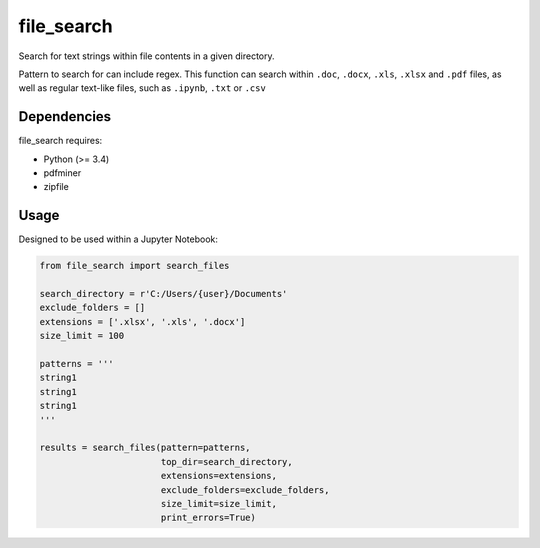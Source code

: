 .. -*- mode: rst -*-

file_search
============

Search for text strings within file contents in a given directory.

Pattern to search for can include regex. This function can search within
``.doc``, ``.docx``, ``.xls``, ``.xlsx`` and ``.pdf`` files, as well as
regular text-like files, such as ``.ipynb``, ``.txt`` or ``.csv``


Dependencies
~~~~~~~~~~~~

file_search requires:

- Python (>= 3.4)
- pdfminer
- zipfile


Usage
~~~~~~~~~~~~

Designed to be used within a Jupyter Notebook:

.. code-block:: python

    from file_search import search_files

    search_directory = r'C:/Users/{user}/Documents'
    exclude_folders = []
    extensions = ['.xlsx', '.xls', '.docx']
    size_limit = 100

    patterns = '''
    string1
    string1
    string1
    '''

    results = search_files(pattern=patterns,
                           top_dir=search_directory,
                           extensions=extensions,
                           exclude_folders=exclude_folders,
                           size_limit=size_limit,
                           print_errors=True)
